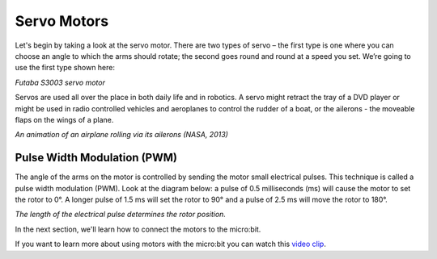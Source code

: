 ************************
Servo Motors
************************
Let's begin by taking a look at the servo motor. There are two types of
servo – the first type is one where you can choose an angle to which the arms
should rotate; the second goes round and round at a speed you set. We’re going
to use the first type shown here:

.. image:: pictures/futabaS3003.jpg

*Futaba S3003 servo motor*

Servos are used all over the place in both daily life and in robotics. A servo
might retract the tray of a DVD player or might be used in radio controlled
vehicles and aeroplanes to control the rudder of a boat, or the ailerons - the
moveable flaps on the wings of a plane.

.. image:: pictures/Aileron_roll.gif
  :scale: 60 %
*An animation of an airplane rolling via its ailerons (NASA, 2013)*


Pulse Width Modulation (PWM)
----------------------------
The angle of the arms on the motor is controlled by sending the motor small electrical
pulses. This technique is called a pulse width modulation (PWM). Look at the
diagram below: a pulse of 0.5 milliseconds (ms) will cause the motor to set the rotor
to 0°. A longer pulse of 1.5 ms will set the rotor to 90° and a pulse of 2.5 ms
will move the rotor to 180°.

.. image:: pictures/PWM.jpg
  :scale: 60 %
*The length of the electrical pulse determines the rotor position.*

In the next section, we'll learn how to connect the motors to the micro:bit.

If you want to learn more about using motors with the micro:bit you can watch this `video clip <https://youtu.be/okxooamdAP4 video>`_.
